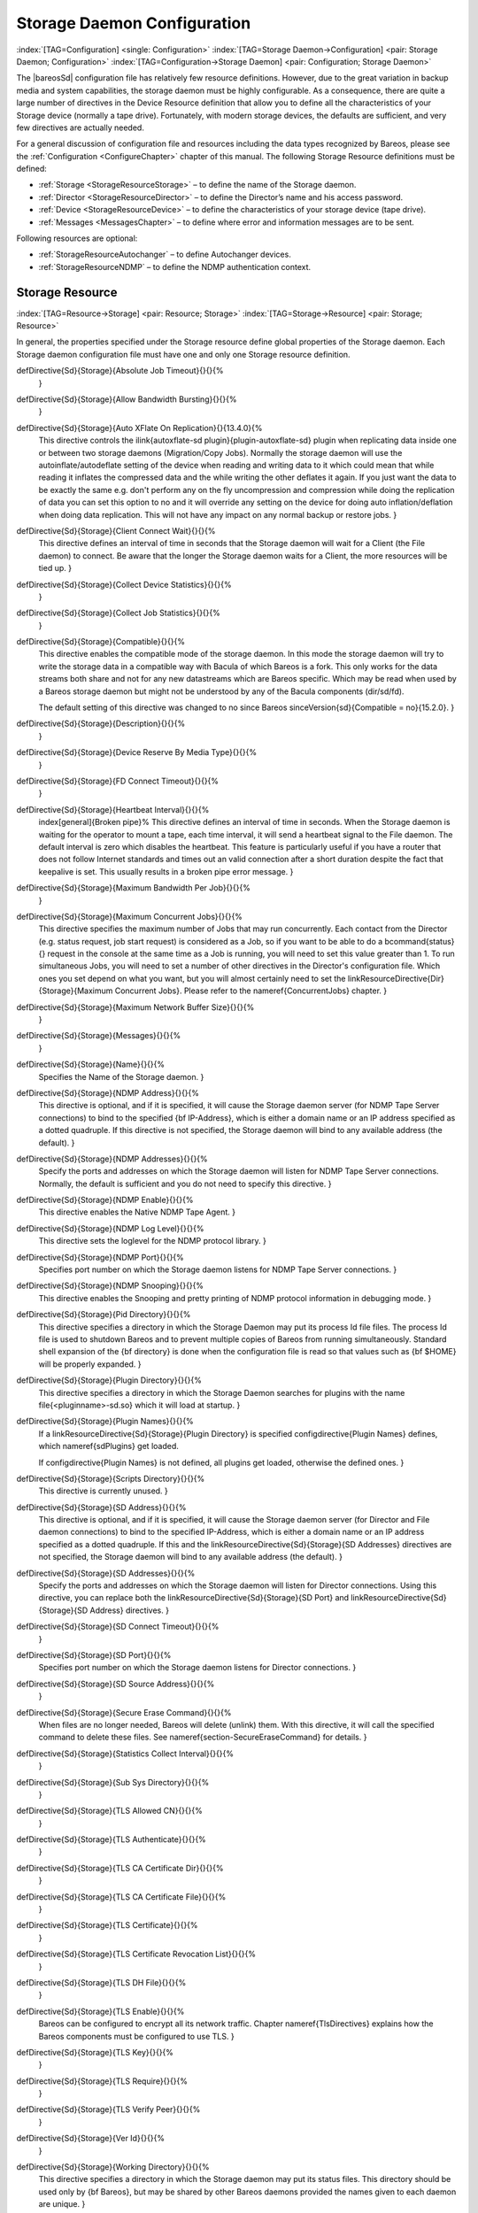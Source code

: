 .. ATTENTION do not edit this file manually.
   It was automatically converted from the corresponding .tex file

.. _StoredConfChapter:

Storage Daemon Configuration
============================

:index:`[TAG=Configuration] <single: Configuration>` :index:`[TAG=Storage Daemon->Configuration] <pair: Storage Daemon; Configuration>` :index:`[TAG=Configuration->Storage Daemon] <pair: Configuration; Storage Daemon>`

The |bareosSd| configuration file has relatively few resource definitions. However, due to the great variation in backup media and system capabilities, the storage daemon must be highly configurable. As a consequence, there are quite a large number of directives in the Device Resource definition that allow you to define all the characteristics of your Storage device (normally a tape drive). Fortunately, with modern storage devices, the defaults are sufficient, and very few directives
are actually needed.

For a general discussion of configuration file and resources including the data types recognized by Bareos, please see the :ref:`Configuration <ConfigureChapter>` chapter of this manual. The following Storage Resource definitions must be defined:

-  :ref:`Storage <StorageResourceStorage>` – to define the name of the Storage daemon.

-  :ref:`Director <StorageResourceDirector>` – to define the Director’s name and his access password.

-  :ref:`Device <StorageResourceDevice>` – to define the characteristics of your storage device (tape drive).

-  :ref:`Messages <MessagesChapter>` – to define where error and information messages are to be sent.

Following resources are optional:

-  :ref:`StorageResourceAutochanger` – to define Autochanger devices.

-  :ref:`StorageResourceNDMP` – to define the NDMP authentication context.

.. _StorageResourceStorage:

Storage Resource
----------------

:index:`[TAG=Resource->Storage] <pair: Resource; Storage>` :index:`[TAG=Storage->Resource] <pair: Storage; Resource>`

In general, the properties specified under the Storage resource define global properties of the Storage daemon. Each Storage daemon configuration file must have one and only one Storage resource definition.

\defDirective{Sd}{Storage}{Absolute Job Timeout}{}{}{%
   }

\defDirective{Sd}{Storage}{Allow Bandwidth Bursting}{}{}{%
   }

\defDirective{Sd}{Storage}{Auto XFlate On Replication}{}{13.4.0}{%
   This directive controls the \ilink{autoxflate-sd plugin}{plugin-autoxflate-sd}
   plugin when replicating data inside one or
   between two storage daemons (Migration/Copy Jobs). Normally the storage daemon will
   use the autoinflate/autodeflate setting of the device when reading and writing
   data to it which could mean that while reading it inflates the compressed data
   and the while writing the other deflates it again. If you just want the data to
   be exactly the same e.g. don't perform any on the fly uncompression and compression
   while doing the replication of data you can set this option to no and it will
   override any setting on the device for doing auto inflation/deflation when doing
   data replication. This will not have any impact on any normal backup or restore jobs.
   }

\defDirective{Sd}{Storage}{Client Connect Wait}{}{}{%
   This directive defines an interval of time in seconds that
   the Storage daemon will wait for a Client (the File daemon)
   to connect.  Be aware that the
   longer the Storage daemon waits for a Client, the more
   resources will be tied up.
   }

\defDirective{Sd}{Storage}{Collect Device Statistics}{}{}{%
   }

\defDirective{Sd}{Storage}{Collect Job Statistics}{}{}{%
   }

\defDirective{Sd}{Storage}{Compatible}{}{}{%
   This directive enables the compatible mode of the storage daemon. In
   this mode the storage daemon will try to write the storage data in a
   compatible way with Bacula of which Bareos is a fork. This only works
   for the data streams both share and not for any new datastreams which
   are Bareos specific. Which may be read when used by a Bareos storage
   daemon but might not be understood by any of the Bacula components
   (dir/sd/fd).

   The default setting of this directive was changed to no since Bareos \sinceVersion{sd}{Compatible = no}{15.2.0}.
   }

\defDirective{Sd}{Storage}{Description}{}{}{%
   }

\defDirective{Sd}{Storage}{Device Reserve By Media Type}{}{}{%
   }

\defDirective{Sd}{Storage}{FD Connect Timeout}{}{}{%
   }

\defDirective{Sd}{Storage}{Heartbeat Interval}{}{}{%
   \index[general]{Broken pipe}%
   This directive defines an interval of time in seconds.  When
   the Storage daemon is waiting for the operator to mount a
   tape, each time interval, it will send a heartbeat signal to
   the File daemon.  The default interval is zero which disables
   the heartbeat.  This feature is particularly useful if you
   have a router that does not follow Internet
   standards and times out an valid connection after a short
   duration despite the fact that keepalive is set.  This usually
   results in a broken pipe error message.
   }

\defDirective{Sd}{Storage}{Maximum Bandwidth Per Job}{}{}{%
   }

\defDirective{Sd}{Storage}{Maximum Concurrent Jobs}{}{}{%
   This directive specifies the maximum number of Jobs that may run
   concurrently. Each contact from the Director (e.g.  status request, job start
   request) is considered as a Job, so if you want to be able to do a \bcommand{status}{}
   request in the console at the same time as a Job is running, you
   will need to set this value greater than 1.  To run simultaneous Jobs,
   you will need to set a number of other directives in the Director's
   configuration file.  Which ones you set depend on what you want, but you
   will almost certainly need to set the \linkResourceDirective{Dir}{Storage}{Maximum Concurrent Jobs}.
   Please refer to the \nameref{ConcurrentJobs} chapter.
   }

\defDirective{Sd}{Storage}{Maximum Network Buffer Size}{}{}{%
   }

\defDirective{Sd}{Storage}{Messages}{}{}{%
   }

\defDirective{Sd}{Storage}{Name}{}{}{%
   Specifies the Name of the Storage daemon.
   }

\defDirective{Sd}{Storage}{NDMP Address}{}{}{%
   This directive is optional, and if it is specified, it will cause the
   Storage daemon server (for NDMP Tape Server connections) to bind
   to the specified {\bf IP-Address}, which is either a domain name or an
   IP address specified as a dotted quadruple.  If this directive is not
   specified, the Storage daemon will bind to any available address (the
   default).
   }

\defDirective{Sd}{Storage}{NDMP Addresses}{}{}{%
   Specify the ports and addresses on which the Storage daemon will listen
   for NDMP Tape Server connections.  Normally, the default is sufficient and you
   do not need to specify this directive.
   }

\defDirective{Sd}{Storage}{NDMP Enable}{}{}{%
   This directive enables the Native NDMP Tape Agent.
   }

\defDirective{Sd}{Storage}{NDMP Log Level}{}{}{%
   This directive sets the loglevel for the NDMP protocol library.
   }

\defDirective{Sd}{Storage}{NDMP Port}{}{}{%
   Specifies port number on which the Storage daemon listens for NDMP Tape Server
   connections.
   }

\defDirective{Sd}{Storage}{NDMP Snooping}{}{}{%
   This directive enables the Snooping and pretty printing of NDMP protocol
   information in debugging mode.
   }

\defDirective{Sd}{Storage}{Pid Directory}{}{}{%
   This directive specifies a directory in which the Storage Daemon may put its
   process Id file files. The process Id file is used to  shutdown Bareos and to
   prevent multiple copies of  Bareos from running simultaneously.
   Standard shell expansion of the {\bf directory} is done when the
   configuration file is read so that values such  as {\bf \$HOME} will be
   properly expanded.
   }

\defDirective{Sd}{Storage}{Plugin Directory}{}{}{%
   This directive specifies a directory in which the Storage Daemon searches for
   plugins with the name \file{<pluginname>-sd.so} which it will load at startup.
   }

\defDirective{Sd}{Storage}{Plugin Names}{}{}{%
   If a \linkResourceDirective{Sd}{Storage}{Plugin Directory} is specified
   \configdirective{Plugin Names} defines, which \nameref{sdPlugins} get loaded.

   If \configdirective{Plugin Names} is not defined, all plugins get loaded,
   otherwise the defined ones.
   }

\defDirective{Sd}{Storage}{Scripts Directory}{}{}{%
   This directive is currently unused.
   }

\defDirective{Sd}{Storage}{SD Address}{}{}{%
   This directive is optional, and if it is specified, it will cause the
   Storage daemon server (for Director and File daemon connections) to bind
   to the specified IP-Address, which is either a domain name or an
   IP address specified as a dotted quadruple.  
   If this and the \linkResourceDirective{Sd}{Storage}{SD Addresses} directives are not
   specified, the Storage daemon will bind to any available address (the
   default).
   }

\defDirective{Sd}{Storage}{SD Addresses}{}{}{%
   Specify the ports and addresses on which the Storage daemon will listen for Director connections.
   Using this directive, you can replace both the 
   \linkResourceDirective{Sd}{Storage}{SD Port}
   and
   \linkResourceDirective{Sd}{Storage}{SD Address}
   directives.
   }

\defDirective{Sd}{Storage}{SD Connect Timeout}{}{}{%
   }

\defDirective{Sd}{Storage}{SD Port}{}{}{%
   Specifies port number on which the Storage daemon  listens for Director
   connections.
   }

\defDirective{Sd}{Storage}{SD Source Address}{}{}{%
   }

\defDirective{Sd}{Storage}{Secure Erase Command}{}{}{%
   When files are no longer needed, Bareos will delete (unlink) them.
   With this directive, it will call the specified command to delete these files. See \nameref{section-SecureEraseCommand} for details.
   }

\defDirective{Sd}{Storage}{Statistics Collect Interval}{}{}{%
   }

\defDirective{Sd}{Storage}{Sub Sys Directory}{}{}{%
   }

\defDirective{Sd}{Storage}{TLS Allowed CN}{}{}{%
   }

\defDirective{Sd}{Storage}{TLS Authenticate}{}{}{%
   }

\defDirective{Sd}{Storage}{TLS CA Certificate Dir}{}{}{%
   }

\defDirective{Sd}{Storage}{TLS CA Certificate File}{}{}{%
   }

\defDirective{Sd}{Storage}{TLS Certificate}{}{}{%
   }

\defDirective{Sd}{Storage}{TLS Certificate Revocation List}{}{}{%
   }

\defDirective{Sd}{Storage}{TLS DH File}{}{}{%
   }

\defDirective{Sd}{Storage}{TLS Enable}{}{}{%
   Bareos can be configured to encrypt all its network traffic.
   Chapter \nameref{TlsDirectives} explains
   how the Bareos components must be configured to use TLS.
   }

\defDirective{Sd}{Storage}{TLS Key}{}{}{%
   }

\defDirective{Sd}{Storage}{TLS Require}{}{}{%
   }

\defDirective{Sd}{Storage}{TLS Verify Peer}{}{}{%
   }

\defDirective{Sd}{Storage}{Ver Id}{}{}{%
   }

\defDirective{Sd}{Storage}{Working Directory}{}{}{%
   This directive specifies a directory in which the Storage daemon may put
   its status files. This directory should be used only  by {\bf Bareos},
   but may be shared by other Bareos daemons provided the names given to each
   daemon are unique.
   }

The following is a typical Storage daemon storage resource definition.

.. code-block:: sh
   :caption: Storage daemon storage definition

   #
   # "Global" Storage daemon configuration specifications appear
   # under the Storage resource.
   #
   Storage {
     Name = "Storage daemon"
     Address = localhost
   }

.. _StorageResourceDirector:

Director Resource
-----------------

:index:`[TAG=Resource->Director] <pair: Resource; Director>` :index:`[TAG=Director->Resource] <pair: Director; Resource>`

The Director resource specifies the Name of the Director which is permitted to use the services of the Storage daemon. There may be multiple Director resources. The Director Name and Password must match the corresponding values in the Director’s configuration file.

\defDirective{Sd}{Director}{Description}{}{}{%
   }

\defDirective{Sd}{Director}{Key Encryption Key}{}{}{%
   This key is used to encrypt the Security Key that is exchanged between
   the Director and the Storage Daemon for supporting Application Managed
   Encryption (AME). For security reasons each Director should have a
   different Key Encryption Key.
   }

\defDirective{Sd}{Director}{Maximum Bandwidth Per Job}{}{}{%
   }

\defDirective{Sd}{Director}{Monitor}{}{}{%
   If Monitor is set to {\bf no} (default), this director will have full
   access to this Storage daemon.  If Monitor is set to {\bf yes}, this
   director will only be able to fetch the current status of this Storage
   daemon.

   Please note that if this director is being used by a Monitor, we highly
   recommend to set this directive to {\bf yes} to avoid serious security
   problems.
   }

\defDirective{Sd}{Director}{Name}{}{}{%
   Specifies the Name of the Director allowed to connect  to the Storage daemon.
   This directive is required.
   }

\defDirective{Sd}{Director}{Password}{}{}{%
   Specifies the password that must be supplied by the above named  Director.
   This directive is required.
   }

\defDirective{Sd}{Director}{TLS Allowed CN}{}{}{%
   }

\defDirective{Sd}{Director}{TLS Authenticate}{}{}{%
   }

\defDirective{Sd}{Director}{TLS CA Certificate Dir}{}{}{%
   }

\defDirective{Sd}{Director}{TLS CA Certificate File}{}{}{%
   }

\defDirective{Sd}{Director}{TLS Certificate}{}{}{%
   }

\defDirective{Sd}{Director}{TLS Certificate Revocation List}{}{}{%
   }

\defDirective{Sd}{Director}{TLS DH File}{}{}{%
   }

\defDirective{Sd}{Director}{TLS Enable}{}{}{%
   Bareos can be configured to encrypt all its network traffic.
   Chapter \nameref{TlsDirectives} explains
   how the Bareos components must be configured to use TLS.
   }

\defDirective{Sd}{Director}{TLS Key}{}{}{%
   }

\defDirective{Sd}{Director}{TLS Require}{}{}{%
   }

\defDirective{Sd}{Director}{TLS Verify Peer}{}{}{%
   }

The following is an example of a valid Director resource definition:

.. code-block:: sh
   :caption: Storage daemon Director definition

   Director {
     Name = MainDirector
     Password = my\_secret\_password
   }

.. _NDMPResource:

NDMP Resource
-------------



.. _StorageResourceNDMP:

 :index:`[TAG=Resource->NDMP] <pair: Resource; NDMP>` :index:`[TAG=NDMP->Resource] <pair: NDMP; Resource>`

The NDMP Resource specifies the authentication details of each NDMP client. There may be multiple NDMP resources for a single Storage daemon. In general, the properties specified within the NDMP resource are specific to one client.

\defDirective{Sd}{Ndmp}{Auth Type}{}{}{%
   Specifies the authentication type that must be supplied by the above named NDMP Client.
   This directive is required.

   The following values are allowed:
   \begin{enumerate}
   \item None - Use no password
   \item Clear - Use clear text password
   \item MD5 - Use MD5 hashing
   \end{enumerate}
   }

\defDirective{Sd}{Ndmp}{Description}{}{}{%
   }

\defDirective{Sd}{Ndmp}{Log Level}{}{}{%
   Specifies the NDMP Loglevel which overrides the global NDMP loglevel for this client.
   }

\defDirective{Sd}{Ndmp}{Name}{}{}{%
   Specifies the name of the NDMP Client allowed to connect to the Storage daemon.
   This directive is required.
   }

\defDirective{Sd}{Ndmp}{Password}{}{}{%
   Specifies the password that must be supplied by the above named NDMP Client.
   This directive is required.
   }

\defDirective{Sd}{Ndmp}{Username}{}{}{%
   Specifies the username that must be supplied by the above named NDMP Client.
   This directive is required.
   }

.. _StorageResourceDevice:

Device Resource
---------------

:index:`[TAG=Resource->Device] <pair: Resource; Device>` :index:`[TAG=Device->Resource] <pair: Device; Resource>`

The Device Resource specifies the details of each device (normally a tape drive) that can be used by the Storage daemon. There may be multiple Device resources for a single Storage daemon. In general, the properties specified within the Device resource are specific to the Device.

\defDirective{Sd}{Device}{Alert Command}{}{}{%
   This specifies an external program to be called at the
   completion of each Job after the device is released.  The purpose of this
   command is to check for Tape Alerts, which are present when something is
   wrong with your tape drive (at least for most modern tape drives).  The same
   substitution characters that may be specified in the Changer Command may
   also be used in this string.  For more information, see the
   \nameref{AutochangersChapter} chapter.

   Note, it is not necessary to have an autochanger to use this command. The
   example below uses the \command{tapeinfo} program that comes with the \command{mtx}
   package, but it can be used on any tape drive. However, you will need to
   specify a \linkResourceDirective{Sd}{Device}{Changer Device} directive
   so that the generic SCSI device name can be edited into the command (with
   the \%c).

   An example of the use of this command to print Tape Alerts  in the Job report
   is:
   \bconfigInput{config/SdDeviceAlertCommand1.conf}

   and an example output when there is a problem could be:
   \bconfigInput{config/SdDeviceAlertCommand2.conf}
   }

\defDirective{Sd}{Device}{Always Open}{}{}{%
   If {\bf Yes}, Bareos will always keep the device open unless
   specifically {\bf unmounted} by the Console program.  This permits
   Bareos to ensure that the tape drive is always available, and properly
   positioned. If you set
   {\bf AlwaysOpen} to {\bf no} {\bf Bareos} will only open the
   drive when necessary, and at the end of the Job if no other Jobs are
   using the drive, it will be freed.  The next time Bareos wants to append
   to a tape on a drive that was freed, Bareos will rewind the tape and
   position it to the end.  To avoid unnecessary tape positioning and to
   minimize unnecessary operator intervention, it is highly recommended
   that {\bf Always Open = yes}.  This also ensures that the drive is
   available when Bareos needs it.

   If you have {\bf Always Open = yes} (recommended) and you want to use the
   drive for something else, simply use the {\bf unmount} command in the
   Console program to release the drive. However, don't forget to remount the
   drive with {\bf mount} when the drive is available or the next Bareos job
   will block.

   For File storage, this directive is ignored. For a FIFO storage  device, you
   must set this to {\bf No}.

   Please note that if you set this directive to {\bf No} Bareos  will release
   the tape drive between each job, and thus the next job  will rewind the tape
   and position it to the end of the data. This  can be a very time consuming
   operation. In addition, with this directive set to no, certain multiple
   drive autochanger operations will fail.  We strongly recommend to keep
   {\bf Always Open} set to {\bf Yes}
   }

\defDirective{Sd}{Device}{Archive Device}{}{}{%
   Specifies where to read and write the backup data.
   The type of the Archive Device can be specified by the \linkResourceDirective{Sd}{Device}{Device Type} directive.
   If Device Type is not specified, Bareos tries to guess the Device Type
   accordingly to the type of the specified Archive Device file type.

   There are different types that are supported:
   \begin{description}
       \item[device] Usually the device file
   name of a removable storage device (tape drive),  for example \verb|path:/dev/nst0|
   or \verb|path:/dev/rmt/0mbn|, preferably in the "non-rewind" variant.
   In addition, on systems such as Sun, which have multiple tape
   access methods, you must be sure to specify to use Berkeley I/O
   conventions with the device.  The {\bf b} in the Solaris (Sun) archive
   specification \verb|path:/dev/rmt/0mbn| is what is needed in this case.
   Bareos does not support SysV tape drive behavior.

       \item[directory] If a directory is specified, it is used as file storage.
   The directory must be existing and be specified as absolute path.
   Bareos will write to file storage in the specified
   directory and the filename used will be the Volume name as specified in the
   Catalog.  If you want to write into more than one directory (i.e.  to spread
   the load to different disk drives), you will need to define two Device
   resources, each containing an Archive Device with a different directory.

       \item[fifo] \label{SetupFifo}
   A FIFO is a special kind of file that connects two programs
   via kernel memory. If a FIFO device is specified  for a backup operation, you
   must have a program that reads what Bareos  writes into the FIFO. When the
   Storage daemon starts the job,
   it  will wait for \linkResourceDirective{Sd}{Device}{Maximum Open Wait} seconds
   for the read program to start reading, and then time it out and  terminate
   the job. As a consequence, it is best to start the read  program at the
   beginning of the job perhaps with the  \linkResourceDirective{Dir}{Job}{Run Before Job} directive.
   For this kind of device,
   you always want to specify \linkResourceDirective{Sd}{Device}{Always Open} = no,
   because you want the Storage daemon to open it only  when a job starts.
   Since a FIFO is a one way device, Bareos will not attempt
   to read  a label of a FIFO device, but will simply write on it. To create a
   FIFO Volume in the catalog, use the {\bf add} command rather than the {\bf
   label} command to avoid attempting to write a label.

   \bconfigInput{config/SdDeviceArchiveDevice1.conf}

   During a restore operation, if the Archive Device is a FIFO, Bareos  will
   attempt to read from the FIFO, so you must have an external program  that
   writes into the FIFO. 
   Bareos will wait \linkResourceDirective{Sd}{Device}{Maximum Open Wait} seconds  for the
   program to begin writing and will then time it out and  terminate the job. As
   noted above, you may use the \linkResourceDirective{Dir}{Job}{Run Before Job} to start the writer program
   at the beginning of the job.

   A FIFO device can also be used to test your configuration, see the \ilink{Howto section}{TestUsingFifoDevice}.

       \item[GlusterFS Storage] \label{GlusterArchiveType}
       don't use this directive,
       but only \linkResourceDirective{Sd}{Device}{Device Type} and \linkResourceDirective{Sd}{Device}{Device Options}
       (this behavior have changed with \sinceVersion{Sd}{Device Options}{15.2.0}).
       
      \item[Ceph Object Store] \label{CephArchiveType}
       don't use this directive,
       but only \linkResourceDirective{Sd}{Device}{Device Type} and \linkResourceDirective{Sd}{Device}{Device Options}.
       (this behavior have changed with \sinceVersion{Sd}{Device Options}{15.2.0}).
   \end{description}
   }

\defDirective{Sd}{Device}{Auto Deflate}{}{13.4.0}{%
   This is a parameter used by \nameref{plugin-autoxflate-sd}
    which allow you to transform
   a non compressed piece of data into a compressed piece of data on the storage daemon.
   e.g. Storage Daemon compression. You can either enable compression on the client
   and use the CPU cyclces there to compress your data with one of the supported
   compression algorithms. The value of this parameter specifies a so called io-direction
   currently you can use the following io-directions:

   \begin{itemize}
   \item in - compress data streams while reading the data from a device.
   \item out - compress data streams while writing the data to a device.
   \item both - compress data streams both when reading and writing to a device.
   \end{itemize}

   Currently only plain data streams are compressed (so things that are already
   compressed or encrypted will not be considered for compression.) Also meta-data
   streams are not compressed. The compression is done in a way that the stream is
   transformed into a native compressed data stream. So if you enable this and
   send the data to a filedaemon it will know its a compressed stream and will
   do the decompression itself. This also means that you can turn this option on
   and off at any time without having any problems with data already written.

   This option could be used if your clients doesn't have enough power to do
   the compression/decompression itself and you have enough network bandwidth.
   Or when your filesystem doesn't have the option to transparently compress
   data you write to it but you want the data to be compressed when written.
   }

\defDirective{Sd}{Device}{Auto Deflate Algorithm}{}{13.4.0}{%
   This option specifies the compression algorithm used for the autodeflate option
   which is performed by the autoxflate-sd plugin. The algorithms supported are:
   \begin{itemize}
   \item GZIP - gzip level 1--9
   \item LZO
   \item LZFAST
   \item LZ4
   \item LZ4HC
   \end{itemize}
   }

\defDirective{Sd}{Device}{Auto Deflate Level}{}{13.4.0}{%
   This option specifies the level to be used when compressing when you select a
   compression algorithm that has different levels.
   }

\defDirective{Sd}{Device}{Auto Inflate}{}{13.4.0}{%
   This is a parameter used by \nameref{plugin-autoxflate-sd}
   which allow you to transform
   a compressed piece of data into a non compressed piece of data on the storage daemon.
   e.g. Storage Daemon decompression. You can either enable decompression on the client
   and use the CPU cyclces there to decompress your data with one of the supported
   compression algorithms. The value of this parameter specifies a so called io-direction
   currently you can use the following io-directions:

   \begin{itemize}
   \item in - decompress data streams while reading the data from a device.
   \item out - decompress data streams while writing the data to a device.
   \item both - decompress data streams both when reading and writing to a device.
   \end{itemize}

   This option allows you to write uncompressed data to for instance a tape drive
   that has hardware compression even when you compress your data on the client with
   for instance a low cpu load compression method (LZ4 for instance) to transfer
   less data over the network. It also allows you to restore data in a compression
   format that the client might not support but the storage daemon does. This only
   works on normal compressed datastreams not on encrypted datastreams or meta data
   streams.
   }

\defDirective{Sd}{Device}{Auto Select}{}{}{%
   If this directive is set to {\bf yes}, and the Device
   belongs to an autochanger, then when the Autochanger is referenced
   by the Director, this device can automatically be selected. If this
   directive is set to {\bf no}, then the Device can only be referenced
   by directly using the Device name in the Director. This is useful
   for reserving a drive for something special such as a high priority
   backup or restore operations.
   }

\defDirective{Sd}{Device}{Autochanger}{}{}{%
   If set to \parameter{yes}, this device belongs to an automatic tape changer, and you
   must specify an {\bf Autochanger} resource that points to this {\bf
   Device} resource.

   If set to \parameter{no},
   the volume must be manually changed.

   In the \bareosDir, the directive \linkResourceDirective{Dir}{Storage}{Auto Changer} should be set in correspondence.
   }

\defDirective{Sd}{Device}{Automatic Mount}{}{}{%
   If \parameter{yes}, permits the daemon to examine the device to
   determine if it contains a Bareos labeled volume.  This is done
   initially when the daemon is started, and then at the beginning of each
   job.  This directive is particularly important if you have set
   \linkResourceDirectiveValue{Sd}{Device}{Always Open}{no}
   because it permits Bareos to attempt to read the
   device before asking the system operator to mount a tape.  However,
   please note that the tape must be mounted before the job begins.
   }

\defDirective{Sd}{Device}{Backward Space File}{}{}{%
   If {\bf Yes}, the archive device supports the {\bf MTBSF} and  {\bf MTBSF
     ioctl}s to backspace over an end of file mark and to the  start of a file. If
     {\bf No}, these calls are not used and the  device must be rewound and
     advanced forward to the desired position.
   }

\defDirective{Sd}{Device}{Backward Space Record}{}{}{%
   If {\bf Yes}, the archive device supports the {\tt MTBSR ioctl} to backspace
   records. If {\bf No}, this call is not used and the device must be rewound
   and advanced forward to the desired position.
   This function if enabled is used at the end of a
   Volume after writing the end of file and any ANSI/IBM labels to determine
   whether or not the last block was written correctly. If you turn this
   function off, the test will not be done. This causes no harm as the re-read
   process is precautionary rather than required.
   }

\defDirective{Sd}{Device}{Block Checksum}{}{}{%
   You may turn off the Block Checksum (CRC32) code that Bareos uses when
   writing blocks to a Volume. Doing so can reduce the Storage daemon CPU usage
   slightly.  It will also permit Bareos to read a Volume that has corrupted
   data.

   It is not recommend to turn this off, particularly on older tape
   drives or for disk Volumes where doing so may allow corrupted data to go
   undetected.
   }

\defDirective{Sd}{Device}{Block Positioning}{}{}{%
   This directive tells Bareos not to use block positioning when doing restores.
   Turning this directive off can cause Bareos to be {\bf extremely} slow
   when restoring files.  You might use this directive if you wrote your
   tapes with Bareos in variable block mode (the default), but your drive
   was in fixed block mode.
   }

\defDirective{Sd}{Device}{Bsf At Eom}{}{}{%
   If \parameter{no}, no special action is taken by Bareos with the End
   of Medium (end of tape) is reached because the tape will be positioned after
   the last EOF tape mark, and Bareos can append to the tape as desired.
   However, on some systems, such as FreeBSD, when Bareos reads the End of
   Medium (end of tape), the tape will be positioned after the second EOF tape
   mark (two successive EOF marks indicated End of Medium). If Bareos appends
   from that point, all the appended data will be lost. The solution for such
   systems is to specify \linkResourceDirectiveValue{Sd}{Device}{Bsf At Eom}{yes}
   which causes Bareos to backspace over
   the second EOF mark. Determination of whether or not you need this directive
   is done using the {\bf test} command in the \command{btape} program.
   }

\defDirective{Sd}{Device}{Changer Command}{}{}{%
   This directive can be specified if this device is used with an autochanger
   and you want to overwrite the default \linkResourceDirective{Sd}{Autochanger}{Changer Command}.
   Normally, this directive will be specified only in the \nameref{StorageResourceAutochanger},
   which is then used for all devices.  However, you may also specify
   the different Changer Command in each Device resource.
   }

\defDirective{Sd}{Device}{Changer Device}{}{}{%
   This directive should be specified if
   \begin{itemize}
     \item this device is used with an autochanger
           and you want to overwrite the default \linkResourceDirective{Sd}{Autochanger}{Changer Device} or
     \item if you have a standard tape drive and want to use the \linkResourceDirective{Sd}{Device}{Alert Command}.
   \end{itemize}

   The specified device must be a generic SCSI device.

   For details, see the \nameref{AutochangersChapter} chapter.
   }

\defDirective{Sd}{Device}{Check Labels}{}{}{%
   If you intend to read ANSI or IBM labels, this \textbf{must} be set.
   Even if the volume is not ANSI labeled, you can set this to yes, and Bareos will check the
   label type. Without this directive set to yes, Bareos will assume that
   labels are of Bareos type and will not check for ANSI or IBM labels.
   In other words, if there is a possibility of Bareos encountering an
   ANSI/IBM label, you must set this to yes.
   }

\defDirective{Sd}{Device}{Close On Poll}{}{}{%
   If {\bf Yes}, Bareos close the device (equivalent to  an unmount except no
   mount is required) and reopen it at each  poll. Normally this is not too
   useful unless you have the  {\bf Offline on Unmount} directive set, in which
   case the  drive will be taken offline preventing wear on the tape  during any
   future polling. Once the operator inserts a new  tape, Bareos will recognize
   the drive on the next poll and  automatically continue with the backup.
   Please see above for more details.
   }

\defDirective{Sd}{Device}{Collect Statistics}{}{}{%
   }

\defDirective{Sd}{Device}{Description}{}{}{%
   }

\defDirective{Sd}{Device}{Device Options}{}{}{%
   Some \linkResourceDirective{Sd}{Device}{Device Type} require additional configuration.
   This can be specified in this directive, e.g. for
   \begin{description}
       \item [\nameref{SdBackendDroplet}]
       \item [\nameref{SdBackendGfapi}]
       \item [\nameref{SdBackendRados}]
   \end{description}

   Before the Device Options directive have been introduced,
   these options have to be configured in the \linkResourceDirective{Sd}{Device}{Archive Device} directive.
   This behavior have changed with \sinceVersion{sd}{Device Options}{15.2.0}.
   }

\defDirective{Sd}{Device}{Device Type}{}{}{%
   The Device Type specification allows you to explicitly define the kind of device you want to use.
   It may be one of the following:
   \begin{description}
   \item [\sdBackend{Tape}{}] is used to access tape device and thus has sequential access. Tape devices
     are controlled using ioctl() calls.
   \item [\sdBackend{File}{}]
     tells Bareos that the device is a file. It may either be a
     file defined on fixed medium or a removable filesystem such as
     USB.  All files must be random access devices.
   \item [\sdBackend{Fifo}{}] is a first-in-first-out sequential access read-only
     or write-only device.
   \item [\sdBackend{GFAPI}{GlusterFS}] is used to access a GlusterFS storage.
     It must be configured using \linkResourceDirective{Sd}{Device}{Device Options}.
     For details, refer to \nameref{SdBackendGfapi}.

     \sinceVersion{sd}{GlusterFS (gfapi)}{14.2.2}
   \item [\sdBackend{Rados}{Ceph Object Store}] is used to access a Ceph object store.
     It must be configured using \linkResourceDirective{Sd}{Device}{Device Options}.
     For details, refer to  \nameref{SdBackendRados}.

     \sinceVersion{sd}{Ceph (Rados)}{14.2.2}
   \item [\sdBackend{Droplet}{}] is used to access an object store supported by \package{libdroplet}, most notably S3.
     For details, refer to \nameref{SdBackendDroplet}.

     \sinceVersion{sd}{Droplet}{17.2.7}
   \end{description}

   The Device Type directive is not required in all cases.
   If it is not specified, Bareos will attempt to guess what kind of device has been specified using the
   \linkResourceDirective{Sd}{Device}{Archive Device} specification supplied.
   There are several advantages to
   explicitly specifying the Device Type. First, on some systems, block and
   character devices have the same type.
   Secondly, if you explicitly specify the Device Type, the mount point
   need not be defined until the device is opened. This is the case with
   most removable devices such as USB.
   If the Device Type is not explicitly specified, then the mount point
   must exist when the Storage daemon starts.
   }

\defDirective{Sd}{Device}{Diagnostic Device}{}{}{%
   }

\defDirective{Sd}{Device}{Drive Crypto Enabled}{}{}{%
   The default for this directive is {\bf No}. If {\bf Yes} the storage daemon
   can perform so called Application Managed Encryption (AME) using a special
   Storage Daemon plugin which loads and clears the Encryption key using the
   SCSI SPIN/SPOUT protocol.
   }

\defDirective{Sd}{Device}{Drive Index}{}{}{%
   The {\bf Drive Index} that you specify is passed
   to the \linkResourceDirective{Sd}{Device}{Changer Command}.
   By default, the Drive Index is zero, so if you have only one drive in your
   autochanger, everything will work normally.  However, if you have
   multiple drives, you must specify multiple Bareos Device resources (one
   for each drive).  The first Device should have the Drive Index set to 0,
   and the second Device Resource should contain a Drive Index set to 1,
   and so on.  This will then permit you to use two or more drives in your
   autochanger.

   For details, refer to \nameref{section-MultipleDevices}.
   }

\defDirective{Sd}{Device}{Drive Tape Alert Enabled}{}{}{%
   }

\defDirective{Sd}{Device}{Fast Forward Space File}{}{}{%
   If {\bf No}, the archive device is not required to support  keeping track of
   the file number ({\bf MTIOCGET} ioctl) during  forward space file. If {\bf
   Yes}, the archive device must support  the {\tt ioctl} {\tt MTFSF} call, which
   virtually all drivers  support, but in addition, your SCSI driver must keep
   track of the  file number on the tape and report it back correctly by the
   {\bf MTIOCGET} ioctl. Note, some SCSI drivers will correctly  forward space,
   but they do not keep track of the file number or more  seriously, they do not
   report end of medium.
   }

\defDirective{Sd}{Device}{Forward Space File}{}{}{%
   If {\bf Yes}, the archive device must support the {\tt MTFSF  ioctl} to
   forward space by file marks. If {\bf No}, data  must be read to advance the
   position on the device.
   }

\defDirective{Sd}{Device}{Forward Space Record}{}{}{%
   If {\bf Yes}, the archive device must support the {\bf MTFSR  ioctl} to
   forward space over records. If {\bf No}, data must  be read in order to
   advance the position on the device.
   }

\defDirective{Sd}{Device}{Free Space Command}{}{}{%
   }

\defDirective{Sd}{Device}{Hardware End Of File}{}{}{%
   }

\defDirective{Sd}{Device}{Hardware End Of Medium}{}{}{%
   All modern (after 1998) tape drives should support this
   feature. In doubt, use the {\bf btape} program  to test your drive to see whether or not it
   supports this function.
   If the archive device does not support the end of medium
   ioctl request {\tt MTEOM}, set this parameter to {\bf No}.
   The storage daemon will then use the forward space file
   function to find the end of the recorded data.
   In addition, your SCSI driver must
   keep track of the file number on the tape and report it back correctly by
   the {\bf MTIOCGET} ioctl. Note, some SCSI drivers will correctly forward
   space to the end of the recorded data, but they do not keep track of the
   file number.  On Linux machines, the SCSI driver has a {\bf fast-eod}
   option, which if set will cause the driver to lose track of the file
   number. You should ensure that this option is always turned off using the
   {\bf mt} program.
   }

\defDirective{Sd}{Device}{Label Block Size}{64512}{14.2.0}{%
   The storage daemon will write the label blocks with the size configured here.
   Usually, you will not need to change this directive.

   For more information on this directive, please see \nameref{Tapespeed and blocksizes}.
   }

\defDirective{Sd}{Device}{Label Media}{}{}{%
   \index[general]{Label!Label Media}%
   If {\bf Yes}, permits this device to automatically label blank media
   without an explicit operator command.  It does so by using an internal
   algorithm as defined on the \linkResourceDirective{Dir}{Pool}{Label Format} record in each
   Pool resource.  If this is {\bf No} as by default, Bareos will label
   tapes only by specific operator command (\bcommand{label}{} in the Console) or
   when the tape has been recycled.  The automatic labeling feature is most
   useful when writing to disk rather than tape volumes.
   }

\defDirective{Sd}{Device}{Label Type}{}{}{%
   Defines the label type to use, see section \nameref{AnsiLabelsChapter}.
   This directive is implemented in the Director Pool resource (\linkResourceDirective{Dir}{Pool}{Label Type})
   and in the SD Device resource.  If it is specified in the the SD Device resource, it will take
   precedence over the value passed from the Director to the SD.
   If it is set to a non-default value, make sure to also enable \linkResourceDirective{Sd}{Device}{Check Labels}.
   }

\defDirective{Sd}{Device}{Maximum Block Size}{64512}{}{%
   The Storage daemon will always attempt to
   write blocks of the specified size (in-bytes) to the archive device.
   As a consequence, this statement specifies both the default block size
   and the maximum block size.  The size written never exceed the given
   size.  If adding data to a block would cause it to exceed
   the given maximum size, the block will be written to the archive device,
   and the new data will begin a new block.

   If no value is specified or zero is specified, the Storage daemon will
   use a default block size of 64,512 bytes (126 * 512).

   \warning{If your are using LTO drives, changing the block size after labeling the tape will result into unreadable tapes.}

   Please read chapter \nameref{Tapespeed and blocksizes},
   to see how to tune this value in a safe manner.
   }

\defDirective{Sd}{Device}{Maximum Changer Wait}{}{}{%
   This directive specifies the maximum amount of time that Bareos
   will wait for the changer to respond to a command (e.g.  load).
   If you have a slow autoloader you may want to set it longer.

   If the autoloader program fails to respond in this time,
   Bareos will invalidate the volume slot number stored in the catalog and
   try again.  If no additional changer volumes exist, Bareos will ask the
   operator to intervene.
   }

\defDirective{Sd}{Device}{Maximum Concurrent Jobs}{}{}{%
   This directive specifies the maximum number of Jobs that can run
   concurrently on a specified Device.  Using this directive, it is possible
   to have different Jobs using multiple drives, because when
   the Maximum Concurrent Jobs limit is
   reached, the Storage Daemon will start new Jobs on any other available
   compatible drive.  This facilitates writing to multiple drives with
   multiple Jobs that all use the same Pool.
   }

\defDirective{Sd}{Device}{Maximum File Size}{}{}{%
   No more than {\bf size} bytes will be written into a given logical file
   on the volume.  Once this size is reached, an end of file mark is
   written on the volume and subsequent data are written into the next
   file.  Breaking long sequences of data blocks with file marks permits
   quicker positioning to the start of a given stream of data and can
   improve recovery from read errors on the volume.  The default is one
   Gigabyte.  This directive creates EOF marks only on tape media.
   However, regardless of the medium type (tape, disk, USB ...) each time
   a the Maximum File Size is exceeded, a record is put into the catalog
   database that permits seeking to that position on the medium for
   restore operations. If you set this to a small value (e.g. 1MB),
   you will generate lots of database records (JobMedia) and may
   significantly increase CPU/disk overhead.

   If you are configuring an modern drive like LTO-4 or newer, you probably will
   want to set the {\bf Maximum File Size} to 20GB or bigger to avoid making
   the drive stop to write an EOF mark.

   For more info regarding this parameter, read \nameref{Tapespeed and blocksizes}.

   Note, this directive does not limit the size of Volumes that Bareos
   will create regardless of whether they are tape or disk volumes. It
   changes only the number of EOF marks on a tape and the number of
   block positioning records that are generated. If you
   want to limit the size of all Volumes for a particular device, use
   the use the
   \linkResourceDirective{Dir}{Pool}{Maximum Volume Bytes} directive.
   }

\defDirective{Sd}{Device}{Maximum Job Spool Size}{}{}{%
   where the bytes specify the maximum spool size for any one job  that is
   running. The default is no limit.
   }

\defDirective{Sd}{Device}{Maximum Network Buffer Size}{}{}{%
   where {\bf bytes} specifies the initial network buffer  size to use with the
   File daemon.  This size will be adjusted down if it is too large until
   it is accepted by the OS. Please use care in setting this value since if
   it is too large, it will be trimmed by 512 bytes until the OS is happy,
   which may require a large number of system calls.  The default value is
   32,768 bytes.

   The default size was chosen to be relatively large but not too big in
   the case that you are transmitting data over Internet.  It is clear that
   on a high speed local network, you can increase this number and improve
   performance. For example, some users have found that if you use a value
   of 65,536 bytes they get five to ten times the throughput.  Larger values for
   most users don't seem to improve performance. If you are interested
   in improving your backup speeds, this is definitely a place to
   experiment. You will probably also want to make the corresponding change
   in each of your File daemons conf files.
   }

\defDirective{Sd}{Device}{Maximum Open Volumes}{}{}{%
   }

\defDirective{Sd}{Device}{Maximum Open Wait}{}{}{%
   This directive specifies the maximum amount of time that
   Bareos will wait for a device that is busy.
   If the device cannot be obtained, the current Job will be terminated in
   error.  Bareos will re-attempt to open the drive the next time a Job
   starts that needs the the drive.
   }

\defDirective{Sd}{Device}{Maximum Part Size}{}{}{%
   }

\defDirective{Sd}{Device}{Maximum Rewind Wait}{}{}{%
   This directive specifies the maximum time in seconds for Bareos to wait
   for a rewind before timing out.  If this time is exceeded,
   Bareos will cancel the job.
   }

\defDirective{Sd}{Device}{Maximum Spool Size}{}{}{%
   where the bytes specify the maximum spool size for all jobs that are
   running.  The default is no limit.
   }

\defDirective{Sd}{Device}{Maximum Volume Size}{}{}{%
   Normally, \linkResourceDirective{Dir}{Pool}{Maximum Volume Bytes} should be used instead.
   Limit the number of bytes that will be written onto a given volume on the
   archive device.
   This directive is used mainly in testing Bareos to
   simulate a small Volume.
   }

\defDirective{Sd}{Device}{Media Type}{}{}{%
   The specified value names the type of media supported by this
   device, for example, "DLT7000".  Media type names are arbitrary in that you
   set them to anything you want, but they must be known to the volume
   database to keep track of which storage daemons can read which volumes.  In
   general, each different storage type should have a unique Media Type
   associated with it.  The same {\bf name-string} must appear in the
   appropriate Storage resource definition in the Director's configuration
   file.

   Even though the names you assign are arbitrary (i.e.  you choose the name
   you want), you should take care in specifying them because the Media Type
   is used to determine which storage device Bareos will select during
   restore.  Thus you should probably use the same Media Type specification
   for all drives where the Media can be freely interchanged.  This is not
   generally an issue if you have a single Storage daemon, but it is with
   multiple Storage daemons, especially if they have incompatible media.

   For example, if you specify a Media Type of "DDS-4" then during the
   restore, Bareos will be able to choose any Storage Daemon that handles
   "DDS-4".  If you have an autochanger, you might want to name the Media Type
   in a way that is unique to the autochanger, unless you wish to possibly use
   the Volumes in other drives.  You should also ensure to have unique Media
   Type names if the Media is not compatible between drives.  This
   specification is required for all devices.

   In addition, if you are using disk storage, each Device resource will
   generally have a different mount point or directory. In order for
   Bareos to select the correct Device resource, each one must have a
   unique Media Type.
   }

\defDirective{Sd}{Device}{Minimum Block Size}{}{}{%
   This statement applies only to non-random access devices (e.g.
   tape drives).  Blocks written by the storage daemon to a non-random
   archive device will never be smaller than the given size.
   The Storage daemon will attempt to efficiently fill blocks with data
   received from active sessions but will, if necessary, add padding to a
   block to achieve the required minimum size.

   To force the block size to be fixed, as is the case for some non-random
   access devices (tape drives), set the {\bf Minimum block size} and the
   {\bf Maximum block size} to the same value.  The default
   is that both the minimum and maximum block size are zero and the default
   block size is 64,512 bytes.

   For  example, suppose you want a fixed block size of 100K bytes, then you
   would specify:

   \bconfigInput{config/SdDeviceMinimumBlockSize1.conf}

   Please note that if you specify a fixed block size as shown above,  the tape
   drive must either be in variable block size mode, or  if it is in fixed block
   size mode, the block size (generally  defined by \command{mt}) {\bf must} be
   identical to the size specified  in Bareos -- otherwise when you attempt to
   re-read your Volumes,  you will get an error.

   If you want the  block size to be variable but with a 63K minimum and 200K
   maximum (and  default as well), you would specify:

   \bconfigInput{config/SdDeviceMinimumBlockSize2.conf}
   }

\defDirective{Sd}{Device}{Mount Command}{}{}{%
   This directive specifies the command that must be executed to mount
   devices such as many USB devices. Before the command is
   executed, \%a is replaced with the Archive Device, and \%m with the Mount
   Point.

   See the \nameref{mountcodes} section below for more details of
   the editing codes that can be used in this directive.

   If you need to specify multiple commands, create a shell script.
   }

\defDirective{Sd}{Device}{Mount Point}{}{}{%
   Directory where the device can be mounted.
   This directive is used only
   for devices that have {\bf Requires Mount} enabled such as
   USB file devices.
   }

\defDirective{Sd}{Device}{Name}{}{}{%
   Specifies the Name that the Director will use when asking to backup or
   restore to or from to this device. This is the logical  Device name, and may
   be any string up to 127 characters in length.  It is generally a good idea to
   make it correspond to the English  name of the backup device. The physical
   name of the device is  specified on the \linkResourceDirective{Sd}{Device}{Archive Device} directive.
   The name you specify here is also used in your Director's
   configuration  file on the
   \nameref{DirectorResourceStorage} in its Storage
   resource.
   }

\defDirective{Sd}{Device}{No Rewind On Close}{}{}{%
   If {\bf Yes} the storage daemon
   will not try to rewind the device on closing the device e.g. when shutting
   down the Storage daemon. This allows you to do an emergency shutdown of
   the Daemon without the need to wait for the device to rewind. On restarting
   and opening the device it will get a rewind anyhow and this way services
   don't have to wait forever for a tape to spool back.
   }

\defDirective{Sd}{Device}{Offline On Unmount}{}{}{%
   If {\bf Yes} the  archive device
   must support the {\tt MTOFFL ioctl} to rewind and  take the volume offline. In
   this case, Bareos will issue the  offline (eject) request before closing the
   device during the {\bf unmount}  command. If {\bf No} Bareos will not attempt
   to offline the  device before unmounting it. After an offline is issued,  the
   cassette will be ejected thus {\bf requiring operator intervention}  to
   continue, and on some systems require an explicit load command  to be issued
   ({\bf mt -f /dev/xxx load}) before the system will recognize  the tape. If you
   are using an autochanger, some devices  require an offline to be issued prior
   to changing the volume. However,  most devices do not and may get very
   confused.

   If you are using a Linux 2.6 kernel or other OSes
   such as FreeBSD or Solaris, the Offline On Unmount will leave the drive
   with no tape, and Bareos will not be able to properly open the drive and
   may fail the job.
   %\TODO{missing reference:  For more information on this problem, please see the
   %\ilink{description of Offline On Unmount}{NoTapeInDrive} in the Tape
   %Testing chapter.}
   }

\defDirective{Sd}{Device}{Query Crypto Status}{}{}{%
   The default for this directive is {\bf No}. If {\bf Yes} the storage daemon
   may query the tape device for it security status. This only makes sense when
   Drive Crypto Enabled is also set to {\bf yes} as the actual query is performed
   by the same Storage Daemon plugin and using the same SCSI SPIN protocol.
   }

\defDirective{Sd}{Device}{Random Access}{}{}{%
   If {\bf Yes}, the archive device is assumed to be a random access medium
   which supports the {\bf lseek} (or {\bf lseek64} if Largefile is enabled
   during configuration) facility. This should be set to {\bf Yes} for all
   file systems such as USB, and fixed files.  It should be set to
   {\bf No} for non-random access devices such as tapes and named pipes.
   }

\defDirective{Sd}{Device}{Removable Media}{}{}{%
   If {\bf Yes}, this device supports removable media (for example tapes).
   If {\bf No}, media cannot be removed (for example, an
   intermediate backup area on a hard disk). If {\bf Removable media} is
   enabled on a File device (as opposed to a tape) the Storage daemon will
   assume that device may be something like a USB device that can be
   removed or a simply a removable harddisk. When attempting to open
   such a device, if the Volume is not found (for File devices, the Volume
   name is the same as the Filename), then the Storage daemon will search
   the entire device looking for likely Volume names, and for each one
   found, it will ask the Director if the Volume can be used.  If so,
   the Storage daemon will use the first such Volume found.  Thus it
   acts somewhat like a tape drive -- if the correct Volume is not found,
   it looks at what actually is found, and if it is an appendable Volume,
   it will use it.

   If the removable medium is not automatically mounted (e.g. udev), then
   you might consider using additional Storage daemon device directives
   such as {\bf Requires Mount}, {\bf Mount Point}, {\bf Mount Command},
   and {\bf Unmount Command}, all of which can be used in conjunction with
   {\bf Removable Media}.
   }

\defDirective{Sd}{Device}{Requires Mount}{}{}{%
   When this directive is enabled, the Storage daemon will submit
   a {\bf Mount Command} before attempting to open the device.
   You must set this directive to {\bf yes} for removable
   file systems such as USB devices that are not automatically mounted
   by the operating system when plugged in or opened by Bareos.
   It should be set to {\bf no} for
   all other devices such as tapes and fixed filesystems. It should also
   be set to {\bf no} for any removable device that is automatically
   mounted by the operating system when opened (e.g. USB devices mounted
   by udev or hotplug). This directive
   indicates if the device requires to be mounted using the {\bf Mount
   Command}.  To be able to write devices need a mount, the following
   directives must also be defined: {\bf Mount Point}, {\bf Mount Command},
   and {\bf Unmount Command}.
   }

\defDirective{Sd}{Device}{Spool Directory}{}{}{%
   specifies the name of the directory to be used to store  the spool files for
   this device. This directory is also used to store  temporary part files when
   writing to a device that requires mount (USB).  The default is to use the
   working directory.
   }

\defDirective{Sd}{Device}{Two Eof}{}{}{%
   If {\bf Yes}, Bareos will write two end of file marks when terminating a
   tape -- i.e. after the last job or at the end of the medium. If {\bf No},
   Bareos will only write one end of file to terminate the tape.
   }

\defDirective{Sd}{Device}{Unmount Command}{}{}{%
   This directive specifies the command that must be executed to unmount
   devices such as many USB devices. Before the command  is
   executed, \%a is replaced with the Archive Device, and \%m with the  Mount
   Point.

   Most frequently, you will define it as follows:

   \bconfigInput{config/SdDeviceUnmountCommand1.conf}

   See the \nameref{mountcodes} section below for more details of
   the editing codes that can be used in this directive.

   If you need to specify multiple commands, create a shell script.
   }

\defDirective{Sd}{Device}{Use Mtiocget}{}{}{%
   If {\bf No}, the operating system is not required to support keeping track of
   the file number and reporting it in the ({\bf MTIOCGET} ioctl).
   If you must set this to No, Bareos will do the proper file
   position determination, but it is very unfortunate because it means that
   tape movement is very inefficient.
   Fortunately, this operation system deficiency seems to be the case only
   on a few *BSD systems.  Operating systems known to work correctly are
   Solaris, Linux and FreeBSD.
   }

\defDirective{Sd}{Device}{Volume Capacity}{}{}{%
   }

\defDirective{Sd}{Device}{Volume Poll Interval}{}{}{%
   If the time  specified on this directive is non-zero,
   %after  asking the operator to mount a new volume
   Bareos will  periodically poll (or read) the
   drive at the specified  interval to see if a new volume has been mounted. If
   the  time interval is zero, no polling will occur.  This
   directive can be useful if you want to avoid operator  intervention via the
   console. Instead, the operator can  simply remove the old volume and insert
   the requested one,  and Bareos on the next poll will recognize the new tape
   and  continue.
   Please be aware that if you set this interval  too small, you
   may excessively wear your tape drive if the  old tape remains in the drive,
   since Bareos will read it on  each poll.
   % This can be avoided by ejecting the
   % tape using  the {\bf Offline On Unmount} and the {\bf Close on Poll}
   % directives.
   % However, if you are using a Linux 2.6 kernel or other OSes
   % such as FreeBSD or Solaris, the Offline On Unmount will leave the drive
   % with no tape, and Bareos will not be able to properly open the drive and
   % may fail the job.
   %\TODO{reference is missing:  For more information on this problem, please see the
   %\ilink{description of Offline On Unmount}{NoTapeInDrive} in the Tape
   %Testing chapter.}
   }

\defDirective{Sd}{Device}{Write Part Command}{}{}{%
   }

Edit Codes for Mount and Unmount Directives
~~~~~~~~~~~~~~~~~~~~~~~~~~~~~~~~~~~~~~~~~~~

:index:`[TAG=Edit Codes for Mount and Unmount Directives] <single: Edit Codes for Mount and Unmount Directives>` :index:`[TAG=Mount and Unmount: use variables in directives] <single: Mount and Unmount: use variables in directives>` 

.. _mountcodes:



Before submitting the Mount Command, or Unmount Command directives to the operating system, Bareos performs character substitution of the following characters:



::

       %% = %
       %a = Archive device name
       %e = erase (set if cannot mount and first part)
       %n = part number
       %m = mount point
       %v = last part name (i.e. filename)



Devices that require a mount (USB)
~~~~~~~~~~~~~~~~~~~~~~~~~~~~~~~~~~

:index:`[TAG=Devices that require a mount (USB)] <single: Devices that require a mount (USB)>`

\begin{description}
   \item :config:option:`sd/device/RequiresMount`\ 
   You must set this directive to {\bf yes} for removable devices such as
   USB unless they are automounted, and to {\bf no} for all other devices
   (tapes/files).  This directive indicates if the device requires to be
   mounted to be read, and if it must be written in a special way.  If it
   set, :config:option:`sd/device/MountPoint`\ , 
   :config:option:`sd/device/MountCommand`\  and 
   :config:option:`sd/device/UnmountCommand`\ 
   directives must also be defined.

   \item :config:option:`sd/device/MountPoint`\ 
   Directory where the device can be mounted.

   \item :config:option:`sd/device/MountCommand`\ 
   Command that must be executed to mount the device. Before the command is
   executed, \%a is replaced with the Archive Device, and \%m with the Mount
   Point.

   Most frequently, you will define it as follows:

   \begin{verbatim}\begin{bconfig}{}
   Mount Command = "/bin/mount -t iso9660 -o ro %a %m"
   \end{bconfig}\end{verbatim}

   For some media, you may need multiple commands.  If so, it is recommended
   that you use a shell script instead of putting them all into the Mount
   Command.  For example, instead of this:

   \begin{verbatim}\begin{bconfig}{}
   Mount Command = "/usr/local/bin/mymount"
   \end{bconfig}\end{verbatim}

   Where that script contains:

   \begin{verbatim}\begin{commands}{}
   #!/bin/sh
   ndasadmin enable -s 1 -o w
   sleep 2
   mount /dev/ndas-00323794-0p1 /backup
   \end{commands}\end{verbatim}

   Similar consideration should be given to all other Command parameters.

   \item :config:option:`sd/device/UnmountCommand`\ 
   Command that must be executed to unmount the device. Before the command  is
   executed, \%a is replaced with the Archive Device, and \%m with the  Mount
   Point.

   Most frequently, you will define it as follows:

   \begin{verbatim}\begin{bconfig}{}
   Unmount Command = "/bin/umount %m"
   \end{bconfig}\end{verbatim}

     If you need to specify multiple commands, create a shell script.

   \end{description}

Autochanger Resource
--------------------

:index:`[TAG=Autochanger Resource] <single: Autochanger Resource>` :index:`[TAG=Resource->Autochanger] <pair: Resource; Autochanger>` 

.. _AutochangerRes:

 

.. _StorageResourceAutochanger:



The Autochanger resource supports single or multiple drive autochangers by grouping one or more Device resources into one unit called an autochanger in Bareos (often referred to as a "tape library" by autochanger manufacturers).

The following is an example of a valid Autochanger resource definition:

.. code-block:: sh
   :caption: Autochanger Configuration Example

   Autochanger {
     Name = "DDS-4-changer"
     Device = DDS-4-1, DDS-4-2, DDS-4-3
     Changer Device = /dev/sg0
     Changer Command = "/usr/lib/bareos/scripts/mtx-changer %c %o %S %a %d"
   }
   Device {
     Name = "DDS-4-1"
     Drive Index = 0
     Autochanger = yes
     ...
   }
   Device {
     Name = "DDS-4-2"
     Drive Index = 1
     Autochanger = yes
     ...
   Device {
     Name = "DDS-4-3"
     Drive Index = 2
     Autochanger = yes
     Autoselect = no
     ...
   }

Please note that it is important to include the **Autochanger**:sup:`Sd`:sub:`Device`\ = **yes** directive in each device definition that belongs to an Autochanger. A device definition should not belong to more than one Autochanger resource.

Also, your **Device**:sup:`Dir`:sub:`Storage`\  must refer to the Autochanger’s resource name rather than a name of one of the Devices.

For details refer to the :ref:`AutochangersChapter` chapter.

.. _MessagesResource1:

Messages Resource
-----------------

:index:`[TAG=Resource->Messages] <pair: Resource; Messages>` :index:`[TAG=Messages->Resource] <pair: Messages; Resource>`

For a description of the Messages Resource, please see the :ref:`MessagesChapter` chapter of this manual.

